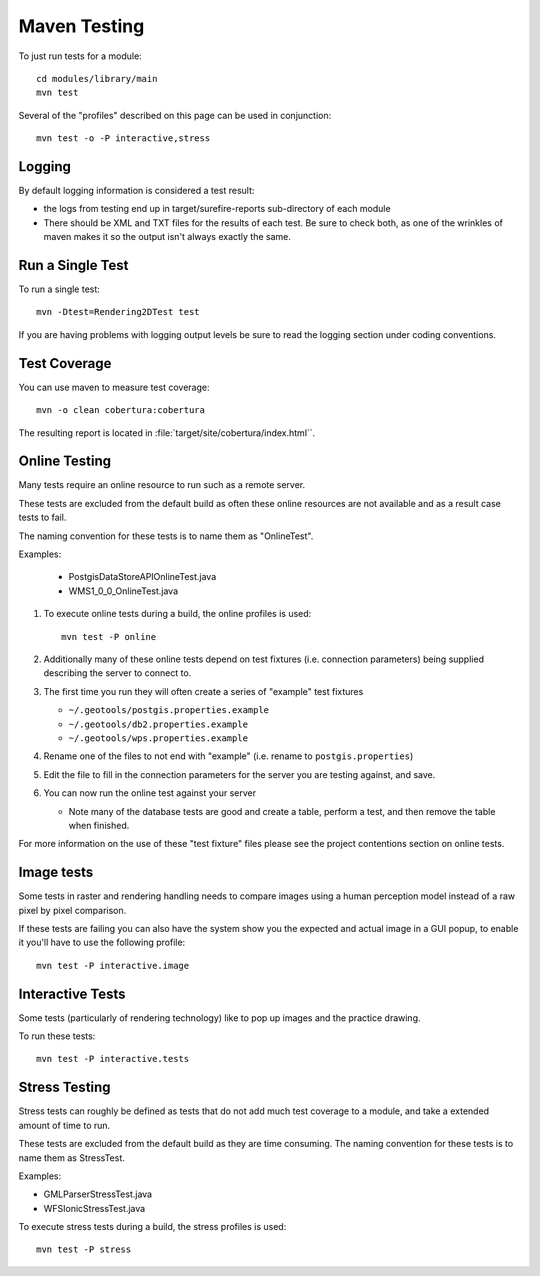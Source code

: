 Maven Testing
-------------

To just run tests for a module::
   
   cd modules/library/main
   mvn test

Several of the "profiles" described on this page can be used in conjunction::
   
   mvn test -o -P interactive,stress

Logging
^^^^^^^

By default logging information is considered a test result:

* the logs from testing end up in target/surefire-reports sub-directory of each module
* There should be XML and TXT files for the results of each test. Be sure to check both, as one of the wrinkles of maven makes it so the output isn't always exactly the same.

Run a Single Test
^^^^^^^^^^^^^^^^^

To run a single test::
   
   mvn -Dtest=Rendering2DTest test

If you are having problems with logging output levels be sure to read the logging section under coding conventions.

Test Coverage
^^^^^^^^^^^^^

You can use maven to measure test coverage::

   mvn -o clean cobertura:cobertura

The resulting report is located in :file:`target/site/cobertura/index.html``.

Online Testing
^^^^^^^^^^^^^^

Many tests require an online resource to run such as a remote server.

These tests are excluded from the default build as often these online resources are not available and as a result case tests to fail.

The naming convention for these tests is to name them as "OnlineTest".

Examples:

  * PostgisDataStoreAPIOnlineTest.java
  * WMS1_0_0_OnlineTest.java

1. To execute online tests during a build, the online profiles is used::
   
      mvn test -P online

2. Additionally many of these online tests depend on test fixtures (i.e. connection parameters) being supplied describing the server to connect to.
3. The first time you run they will often create a series of "example" test fixtures
   
   * ``~/.geotools/postgis.properties.example``
   * ``~/.geotools/db2.properties.example``
   * ``~/.geotools/wps.properties.example``

4. Rename one of the files to not end with "example" (i.e. rename to ``postgis.properties``)
5. Edit the file to fill in the connection parameters for the server you are testing against, and save.
6. You can now run the online test against your server
   
   * Note many of the database tests are good and create a table, perform a test, and then remove the table when finished.

For more information on the use of these "test fixture" files please see the project contentions section on online tests.

Image tests
^^^^^^^^^^^

Some tests in raster and rendering handling needs to compare images using a human perception model instead of a raw pixel by pixel comparison.

If these tests are failing you can also have the system show you the expected and actual image in a GUI popup, to enable it you'll have to use the following profile::

   mvn test -P interactive.image
   
Interactive Tests
^^^^^^^^^^^^^^^^^

Some tests (particularly of rendering technology) like to pop up images and the practice drawing. 

To run these tests::
   
   mvn test -P interactive.tests

Stress Testing
^^^^^^^^^^^^^^

Stress tests can roughly be defined as tests that do not add much test coverage to a module, and take a extended amount of time to run.

These tests are excluded from the default build as they are time consuming. The naming convention for these tests is to name them as StressTest.

Examples:

* GMLParserStressTest.java
* WFSIonicStressTest.java

To execute stress tests during a build, the stress profiles is used::
   
   mvn test -P stress
